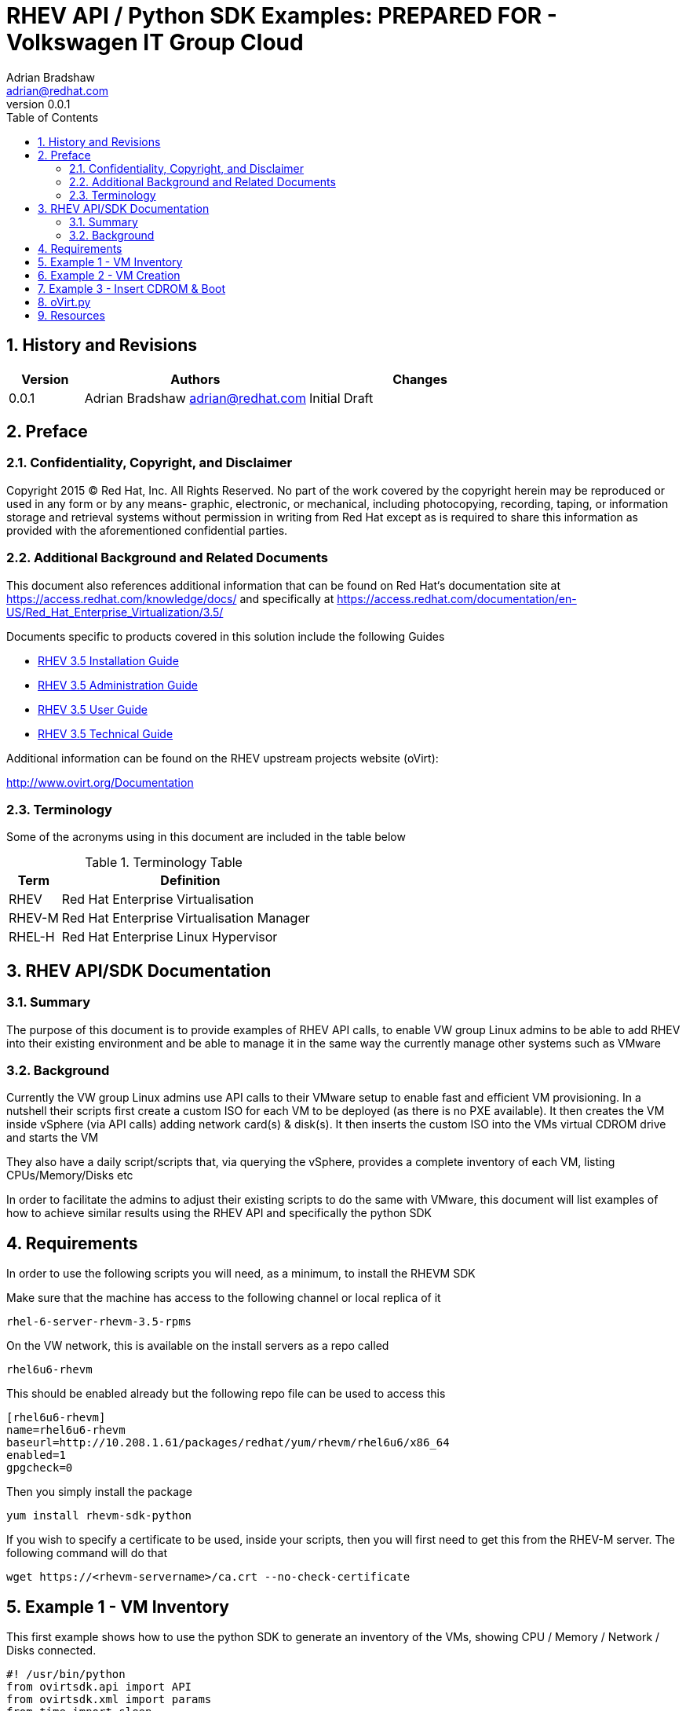 = {subject}: PREPARED FOR - {customer}
Adrian Bradshaw <adrian@redhat.com>
:subject: RHEV API / Python SDK Examples
:description: Examples utilising the oVirt Python API
:doctype: book
:confidentiality: Confidential
:customer:  Volkswagen IT Group Cloud
:listing-caption: Listing
:toc:
:toclevels: 6
:numbered:
:chapter-label:
ifdef::backend-pdf[]
:pdf-page-size: A4
:title-page-background-image: image:images/EngagementJournalCoverPageLogoNew.jpg[pdfwidth=8.0in,align=center]
:pygments-style: tango
:source-highlighter: pygments
//:source-highlighter: coderay
endif::[]
:revnumber: 0.0.1

//A simple http://asciidoc.org[AsciiDoc] document.

== History and Revisions

[cols=3,cols="1,3,3",options=header]
|===
|Version
|Authors
|Changes


|0.0.1
|Adrian Bradshaw adrian@redhat.com
|Initial Draft

|===

== Preface
=== Confidentiality, Copyright, and Disclaimer
Copyright 2015 (C) Red Hat, Inc.  All Rights Reserved. No part of the work covered by the copyright herein may be reproduced or used in any form or by any means- graphic, electronic, or mechanical, including photocopying, recording, taping, or information storage and retrieval systems without permission in writing from Red Hat except as is required to share this information as provided with the aforementioned confidential parties.

=== Additional Background and Related Documents
This document also references additional information that can be found on Red Hat‘s documentation site at https://access.redhat.com/knowledge/docs/ and specifically at https://access.redhat.com/documentation/en-US/Red_Hat_Enterprise_Virtualization/3.5/

Documents specific to products covered in this solution include the following Guides

* https://access.redhat.com/documentation/en-US/Red_Hat_Enterprise_Virtualization/3.5/html/Installation_Guide/[RHEV 3.5 Installation Guide]
* https://access.redhat.com/site/documentation/en-US/Red_Hat_Enterprise_Virtualization/3.5/html-single/Administration_Guide/index.html[RHEV 3.5 Administration Guide]
* https://access.redhat.com/site/documentation/en-US/Red_Hat_Enterprise_Virtualization/3.5/html/User_Guide/index.html[RHEV 3.5 User Guide]
* https://access.redhat.com/site/documentation/en-US/Red_Hat_Enterprise_Virtualization/3.5/html-single/Technical_Guide/index.html[RHEV 3.5 Technical Guide]

Additional information can be found on the RHEV upstream projects website (oVirt):

http://www.ovirt.org/Documentation


=== Terminology
Some of the acronyms using in this document are included in the table below


.Terminology Table
[cols=2,cols="1,5",options=header]
|===
<|Term <|Definition

|RHEV
|Red Hat Enterprise Virtualisation

|RHEV-M
|Red Hat Enterprise Virtualisation Manager

|RHEL-H
|Red Hat Enterprise Linux Hypervisor

|===


== RHEV API/SDK Documentation
=== Summary
The purpose of this document is to provide examples of RHEV API calls, to enable VW group Linux admins to be able to add RHEV into their existing environment and be able to manage it in the same way the currently manage other systems such as VMware

=== Background
Currently the VW group Linux admins use API calls to their VMware setup to enable fast and efficient VM provisioning. In a nutshell their scripts first create a custom ISO for each VM to be deployed (as there is no PXE available). It then creates the VM inside vSphere (via API calls) adding network card(s) & disk(s). It then inserts the custom ISO into the VMs virtual CDROM drive and starts the VM

They also have a daily script/scripts that, via querying the vSphere, provides a complete inventory of each VM, listing CPUs/Memory/Disks etc

In order to facilitate the admins to adjust their existing scripts to do the same with VMware, this document will list examples of how to achieve similar results using the RHEV API and specifically the python SDK

== Requirements
In order to use the following scripts you will need, as a minimum, to install the RHEVM SDK

Make sure that the machine has access to the following channel or local replica of it

 rhel-6-server-rhevm-3.5-rpms

On the VW network, this is available on the install servers as a repo called

 rhel6u6-rhevm

This should be enabled already but the following repo file can be used to access this
----
[rhel6u6-rhevm]
name=rhel6u6-rhevm
baseurl=http://10.208.1.61/packages/redhat/yum/rhevm/rhel6u6/x86_64
enabled=1
gpgcheck=0
----

Then you simply install the package

 yum install rhevm-sdk-python


If you wish to specify a certificate to be used, inside your scripts, then you will first need to get this from the RHEV-M server. The following command will do that

 wget https://<rhevm-servername>/ca.crt --no-check-certificate

== Example 1 - VM Inventory
This first example shows how to use the python SDK to generate an inventory of the VMs, showing CPU / Memory / Network / Disks connected.

[source,python]
----
#! /usr/bin/python
from ovirtsdk.api import API
from ovirtsdk.xml import params
from time import sleep

def main():
    URL='https://lxf01tpa01.wob.sec.vw.vwg:443/api'
    USERNAME='admin@internal'
    PASSWORD='redhat01'

    api = API(url=URL, username=USERNAME, password=PASSWORD,insecure=True)
    vm_list=api.vms.list()
    for vm in vm_list:
        print "VM Name:\t", vm.name
        print "Status:\t", vm.status.state
        print "Memory:\t", vm.memory
        print "Sockets:\t", vm.cpu.topology.sockets, " Cores:\t", vm.cpu.topology.cores

        #let's enumerate the NICs
        print "NICs:"
        nic_list=vm.nics.list()
        for nic in nic_list:
            print nic.name
            #if the server is up, lets see what addresses it has on each nic
            address=[]
            if vm.status.state == 'up' and vm.get_guest_info():
                vmnics= vm.get_nics().list()
                ips = vm.get_guest_info().get_ips().get_ip()
                for card in vmnics:
                    print 'MacAddress:%s \t Interface:%s \t Plugged:%s \t Linked:%s ' % (card.mac.address, card.interface, card.plugged, card.linked)
                    for ip in ips:
                                address.append(ip.get_address())
                                print '\t IP : %s' % ( ip.get_address())
        print "Disks:"
        disks=vm.disks.list()
        for disk in disks:
                #check if it's not a direct LUN
                if disk.interface != 'virtio_scsi':
                        print 'Name:%s \t Interface:%s \t\t Actual Size:%s \t Size:%s' % (disk.name,  disk.interface, disk.actual_size, disk.size)
                else:
                        luns=disk.lun_storage.get_logical_unit()
                        for lun in luns:
                                print 'Name:%s \t Interface:%s \t\t Size:%s ' % (disk.name, disk.interface, lun.size)
        print "\n"
    api.disconnect()

if __name__ == '__main__':
        main()
----

The above script results in output similar to this:


----
…
VM Name:    	lxf01tp1003-wob-vw-vwg
Status: up
Memory: 17179869184
Sockets:    	4  Cores:   	4
NICs:
eth0
MacAddress:00:1a:4a:44:74:01 	Interface:virtio    	Plugged:True	Linked:True
   IP : 10.186.226.33
   IP : 10.116.96.33
MacAddress:00:1a:4a:44:74:0c 	Interface:virtio    	Plugged:True	Linked:True
   IP : 10.186.226.33
   IP : 10.116.96.33
eth1
MacAddress:00:1a:4a:44:74:01 	Interface:virtio    	Plugged:True	Linked:True
   IP : 10.186.226.33
   IP : 10.116.96.33
MacAddress:00:1a:4a:44:74:0c 	Interface:virtio    	Plugged:True	Linked:True
   IP : 10.186.226.33
   IP : 10.116.96.33
Disks:
Name:lxf02tp1002-wob-vw-vwg_Disk5    	Interface:virtio_scsi       	Size:162135015424
Name:lxf01tp1003.wob.vw.vwg_Disk1    	Interface:virtio            	Actual Size:20401094656     	Size:144955146240
Name:lxf02tp1002-wob-vw-vwg_Disk2    	Interface:virtio_scsi       	Size:108447924224
Name:lxf02tp1002-wob-vw-vwg_Disk3    	Interface:virtio_scsi       	Size:53687091200
Name:lxf02tp1002-wob-vw-vwg_Disk4    	Interface:virtio_scsi       	Size:162135015424
…
----

== Example 2 - VM Creation
This second example shows how to use the python SDK to create a VM, add a disk, add a network card and then power up the VM.

Its taken from a github project as can be seen in the comments at the top of the script.

There are two files in this example.

.api_ovirt_include.py
[source,python]
----
#! /usr/bin/python

# Created by Jens Depuydt
# http://www.jensd.be
# http://github.com/jensdepuydt

#this script requires ovirt-engine-sdk-python

from ovirtsdk.api import API
from ovirtsdk.xml import params
from time import sleep

def connectToHost(host,host_user,host_pw):
	apiurl="https://"+host+"/api"
	#insecure -> skips SSL check
	api = API(url=apiurl,username=host_user,password=host_pw,insecure=True)
	return api

def createGuest(api,guest_cluster,guest_name,guest_description,guest_mem,guest_cpu,guest_disk_gb,guest_domain,guest_network):
	cpu_params = params.CPU(topology=params.CpuTopology(cores=guest_cpu))
	try:
    	api.vms.add(params.VM(name=guest_name,memory=guest_mem*1024*1024,cluster=api.clusters.get(guest_cluster),template=api.templates.get('Blank'),cpu=cpu_params,type_="server",description=guest_description))

    	api.vms.get(guest_name).nics.add(params.NIC(name='nic1', network=params.Network(name=guest_network), interface='virtio'))

    	api.vms.get(guest_name).disks.add(params.Disk(storage_domains=params.StorageDomains(storage_domain=[api.storagedomains.get(guest_domain)]),size=guest_disk_gb*1024*1024*1024,status=None,interface='virtio',format='cow',sparse=True,bootable=True))
    	while api.vms.get(guest_name).status.state != 'down':
        	sleep(1)

	except Exception as e:
    	print 'Failed to create VM with disk and NIC\n%s' % str(e)

	disk_name=guest_name+"_Disk1"
	print "Waiting for "+disk_name+" to reach ok status"
	while api.vms.get(guest_name).disks.get(name=disk_name).status.state != 'ok':
    	sleep(1)

return "Succesfully created guest: "+guest_name

def getMac(api,guest_name):
	return api.vms.get(guest_name).nics.get("nic1").mac.address

def powerOnGuest(api,guest_name):
	try:
    	if api.vms.get(guest_name).status.state != 'up':
        	print 'Starting VM'
        	api.vms.get(guest_name).start()
        	print 'Waiting for VM to reach Up status'
        	while api.vms.get(guest_name).status.state != 'up':
            	sleep(1)
    	else:
        	print 'VM already up'
	except Exception as e:
    	print 'Failed to Start VM:\n%s' % str(e)
----


.ovirt_create-vm.py
[source,python]
----
#!/usr/bin/python
import api_ovirt_include

def main():
	#connection properties
	#change these to match your installation
	host="<rhevm-servername>"
	host_user="admin@internal"
	host_pw="<password>"

	#properties of the new VM:
	guest_name="pleasedeleteme"     #name of the VM
	guest_description="testvm"	#name of the VM
	guest_mem=1024            	#memory in MB
	guest_cpu=1               	#number of virtual CPU
	guest_space=2             	#space in GB
	storage_domain="GlusterStore"   #name of the storage domain
	guest_cluster="Default"   	#cluster name
	guest_network="ovirtmgmt" 	#network-name

	#connect to the host
	host_con=api_ovirt_include.connectToHost(host,host_user,host_pw)

	#create the new VM
	res=api_ovirt_include.createGuest(host_con,guest_cluster,guest_name,guest_description,guest_mem,guest_cpu,guest_space,storage_domain,guest_network)
	print "Result:",res

	#start the new VM
	api_ovirt_include.powerOnGuest(host_con,guest_name)

	#disconnect from host
	host_con.disconnect()

if __name__ == '__main__':
    	main()
----

== Example 3 - Insert CDROM & Boot
This final example demonstrates how to specify a CDROM to boot from once and power on the VM:

[source,python]
----
#! /usr/bin/python
from ovirtsdk.api import API
from ovirtsdk.xml import params
from time import sleep

def main():
	URL='https://destination:443/api'
	USERNAME='admin@internal'
	PASSWORD='blah'

	api = API(url=URL, username=USERNAME, password=PASSWORD,insecure=True)

	vm = api.vms.get(name="pleasedeleteme")
	vm.start(
  	action=params.Action(
    	vm=params.VM(
      	cdroms=params.CdRoms(
        	cdrom=[
          	params.CdRom(
            	file=params.File(
              	id="rhel-server-7.1-x86_64-dvd.iso"
            	)
          	)
        	]
      	),
      	os=params.OperatingSystem(
        	boot=[
          	params.Boot(
            	dev="cdrom"
          	)
        	]
      	)
    	)
  	)
	)

if __name__ == '__main__':
    	main()

----

== oVirt.py
There is a very detailed python script called ovirt.py that was developed by a Red Hat guy, its available from github at the address below. Be aware that there are a few additional requirements for this to work but it's just two RPMs

	https://github.com/karmab/ovirt

Here are some examples, from the **readme.md**, of what it can do


CREATE VIRTUAL MACHINE V0
100 BASED ON PROFILE BE6 FOR CLIENT BIGCOMPANY, PROVIDING IPS FOR COBBLER TOO

 ovirt.py -ZC bigcompany -n v0100 -p be6 -1 192.168.1.100 -2 192.168.10.100

DELETE VIRTUAL MACHINE V0100 FROM CLIENT NYSE

 ovirt.py -C nyse -K v0100

GET A CONSOLE FOR VIRTUAL MACHINE HENDRIX ( IN DEFAULT CLIENT)

 ovirt.py -o hendrix

START A VM KIPA02 DIRECTLY THROUGH THE HYPERVISOR WITH

 hypervisor.py -T ~/vdsm_certs -H 192.168.6.1 -s kipa02

CREATE THE MACHINE DIRECTLY IN FOREMAN (specifying foremanip, name and dns of the vm, the hostgroup and compute resource to use,and build mode)

 foreman.py -H 192.168.8.223 -n satriani -d xxx.org -X base6 -b -c bumblefoot

To get started using this script, simply clone the repo

 git clone https://github.com/karmab/ovirt.git

== Resources
Listed below are some resources that you should find helpful


First off some official documentation from Red Hat

https://access.redhat.com/documentation/en-US/Red_Hat_Enterprise_Virtualization/3.2/html/Developer_Guide/chap-Python_Quick_Start_Example.html

There is also some useful docs upstream

http://www.ovirt.org/Python-sdk
http://www.ovirt.org/Testing/PythonApi

Internal Red Hat guys github

https://github.com/karmab/ovirt


**3rd Party Resources**

Nice pythons sdk docs here

http://www.kernel-panic.it/linux/rhev/
https://website-humblec.rhcloud.com/ovirt-list-vms-ip-addresses-nic-details-etc-using-python-sdk-part-4

cURL based API examples

https://access.redhat.com/documentation/en-US/Red_Hat_Enterprise_Virtualization/3.5/html-single/Technical_Guide/index.html#chap-REST_API_Quick_Start_Example
